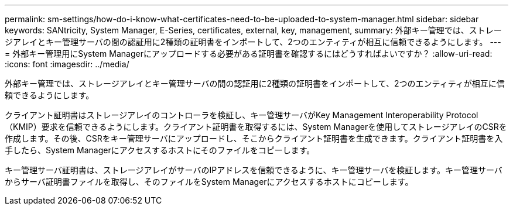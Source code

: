 ---
permalink: sm-settings/how-do-i-know-what-certificates-need-to-be-uploaded-to-system-manager.html 
sidebar: sidebar 
keywords: SANtricity, System Manager, E-Series, certificates, external, key, management, 
summary: 外部キー管理では、ストレージアレイとキー管理サーバの間の認証用に2種類の証明書をインポートして、2つのエンティティが相互に信頼できるようにします。 
---
= 外部キー管理用にSystem Managerにアップロードする必要がある証明書を確認するにはどうすればよいですか？
:allow-uri-read: 
:icons: font
:imagesdir: ../media/


[role="lead"]
外部キー管理では、ストレージアレイとキー管理サーバの間の認証用に2種類の証明書をインポートして、2つのエンティティが相互に信頼できるようにします。

クライアント証明書はストレージアレイのコントローラを検証し、キー管理サーバがKey Management Interoperability Protocol（KMIP）要求を信頼できるようにします。クライアント証明書を取得するには、System Managerを使用してストレージアレイのCSRを作成します。その後、CSRをキー管理サーバにアップロードし、そこからクライアント証明書を生成できます。クライアント証明書を入手したら、System Managerにアクセスするホストにそのファイルをコピーします。

キー管理サーバ証明書は、ストレージアレイがサーバのIPアドレスを信頼できるように、キー管理サーバを検証します。キー管理サーバからサーバ証明書ファイルを取得し、そのファイルをSystem Managerにアクセスするホストにコピーします。

